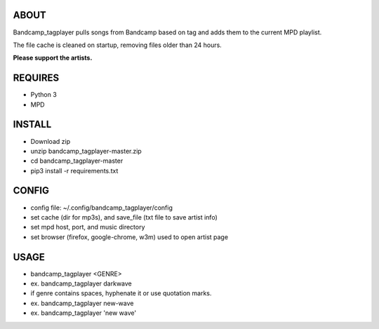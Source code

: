 ABOUT
-----
Bandcamp_tagplayer pulls songs from Bandcamp based on tag and adds them to the current MPD playlist.

The file cache is cleaned on startup, removing files older than 24 hours.  

**Please support the artists.**


REQUIRES
--------
- Python 3
- MPD

INSTALL
-------
- Download zip
- unzip bandcamp_tagplayer-master.zip
- cd bandcamp_tagplayer-master
- pip3 install -r requirements.txt

CONFIG
------
- config file: ~/.config/bandcamp_tagplayer/config 
- set cache (dir for mp3s), and save_file (txt file to save artist info)
- set mpd host, port, and music directory 
- set browser (firefox, google-chrome, w3m) used to open artist page

USAGE
-----
- bandcamp_tagplayer <GENRE>
- ex. bandcamp_tagplayer darkwave
- if genre contains spaces, hyphenate it or use quotation marks.
- ex. bandcamp_tagplayer new-wave
- ex. bandcamp_tagplayer 'new wave'
